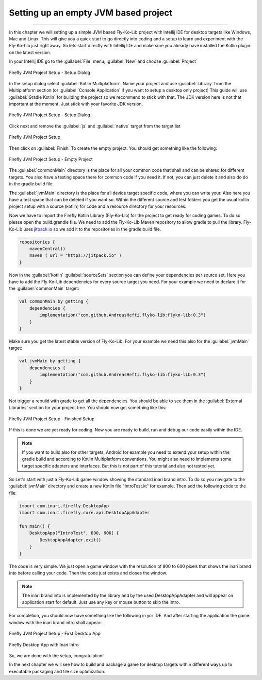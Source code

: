 Setting up an empty JVM based project
-------------------------------------
------------

In this chapter we will setting up a simple JVM based Fly-Ko-Lib project with Intellij IDE for desktop targets like
Windows, Mac and Linux. This will give you a quick start to go directly into coding and a setup to learn and experiment
with the Fly-Ko-Lib just right away. So lets start directly with Intellij IDE and make sure you already have installed the Kotlin plugin on the latest version.


In your Intellij IDE go to the :guilabel:`File` menu, :guilabel:`New` and choose :guilabel:`Project`

.. figure:: /img/setup0.png
   :width: 80%
   :align: center

   Firefly JVM Project Setup - Setup Dialog

In the setup dialog select :guilabel:`Kotlin Multiplatform`. Name your project and use :guilabel:`Library` from the
Multiplatform section (or :guilabel:`Console Application` if you want to setup a desktop only project)
This guide will use :guilabel:`Gradle Kotlin` for building the project so we recommend to stick with that.
The JDK version here is not that important at the moment. Just stick with your favorite JDK version.

.. figure:: /img/setup01.png
   :width: 80%
   :align: center

   Firefly JVM Project Setup - Setup Dialog

Click next and remove the :guilabel:`js` and :guilabel:`native` target from the target list

.. figure:: /img/setup2.png
   :width: 80%
   :align: center

   Firefly JVM Project Setup

Then click on :guilabel:`Finish` To create the empty project. You should get something like the following:

.. figure:: /img/setup3.png
   :width: 80%
   :align: center

   Firefly JVM Project Setup - Empty Project

The :guilabel:`commonMain` directory is the place for all your common code that shall and can be shared for different
targets. You also have a testing space there for common code if you need it. If not, you can just delete it and also do
do in the gradle build file.

The :guilabel:`jvmMain` directory is the place for all device target specific code, where you can write your. Also here
you have a test space that can be deleted if you want so. Within the different source and test folders you get the usual
kotlin project setup with a source (kotlin) for code and a resource directory for your resources.

Now we have to import the Firefly Kotlin Library (Fly-Ko-Lib) for the project to get ready for coding games. To do so
please open the build.grandle file. We need to add the Fly-Ko-Lib Maven repository to allow gradle to pull the library.
Fly-Ko-Lib uses `jitpack.io <https://jitpack.io>`_ so we add it to the repositories in the gradle build file.

.. code-block:: kotlin

    repositories {
        mavenCentral()
        maven ( url = "https://jitpack.io" )
    }

Now in the :guilabel:`kotlin` :guilabel:`sourceSets` section you can define your dependencies per source set. Here you
have to add the Fly-Ko-Lib dependencies for every source target you need. For your example we need to declare it for
the :guilabel:`commonMain` target:

.. code-block:: kotlin

    val commonMain by getting {
        dependencies {
            implementation("com.github.AndreasHefti.flyko-lib:flyko-lib:0.3")
        }
    }

Make sure you get the latest stable version of Fly-Ko-Lib. For your example we need this also for the :guilabel:`jvmMain`
target:

.. code-block:: kotlin

    val jvmMain by getting {
        dependencies {
            implementation("com.github.AndreasHefti.flyko-lib:flyko-lib:0.3")
        }
    }

Not trigger a rebuild with grade to get all the dependencies. You should be able to see them in the
:guilabel:`External Libraries` section for your project tree. You should now get something like this:

.. figure:: /img/setup4.png
   :width: 80%
   :align: center

   Firefly JVM Project Setup - Finished Setup

If this is done we are yet ready for coding. Now you are ready to build, run and debug our code easily within the IDE.

.. note::

    If you want to build also for other targets, Android for example you need to extend your setup within the gradle
    build and according to Kotlin Multiplatform conventions. You might also need to implements some target specific
    adapters and interfaces. But this is not part of this tutorial and also not tested yet.

So Let's start with just a Fly-Ko-Lib game window showing the standard inari brand intro. To do so you navigate to the
:guilabel:`jvmMain` directory and create a new Kotlin file "IntroTest.kt" for example.
Then add the following code to the file:

.. code-block:: kotlin

    import com.inari.firefly.DesktopApp
    import com.inari.firefly.core.api.DesktopAppAdapter

    fun main() {
        DesktopApp("IntroTest", 800, 600) {
            DesktopAppAdapter.exit()
        }
    }

The code is very simple. We just open a game window with the resolution of 800 to 600 pixels that shows the inari brand
into before calling your code. Then the code just exists and closes the window.

.. note::

    The inari brand into is implemented by the library and by the used DesktopAppAdapter and will appear on application
    start for default. Just use any key or mouse button to skip the intro.

For completion, you should now have something like the following in yor IDE. And after starting the application the
game window with the inari brand intro shall appear:

.. figure:: /img/setup5.png
   :width: 80%
   :align: center

   Firefly JVM Project Setup - First Desktop App

.. figure:: /img/setup6.png
   :width: 80%
   :align: center

   Firefly Desktop App with Inari Intro

So, we are done with the setup, congratulation!

In the next chapter we will see how to build and package a game for desktop targets within different ways up to executable
packaging and file size optimization.